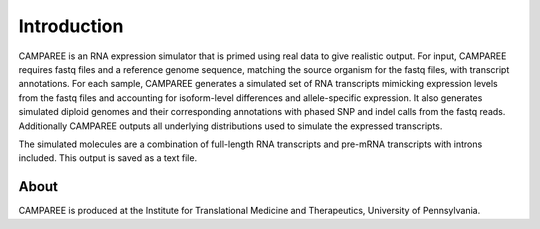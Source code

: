 Introduction
============

CAMPAREE is an RNA expression simulator that is primed using real data to give
realistic output. For input, CAMPAREE requires fastq files and a reference
genome sequence, matching the source organism for the fastq files, with
transcript annotations. For each sample, CAMPAREE generates a simulated set of
RNA transcripts mimicking expression levels from the fastq files and accounting
for isoform-level differences and allele-specific expression. It also generates
simulated diploid genomes and their corresponding annotations with phased SNP
and indel calls from the fastq reads. Additionally CAMPAREE outputs all
underlying distributions used to simulate the expressed transcripts.

The simulated molecules are a combination of full-length RNA transcripts and
pre-mRNA transcripts with introns included. This output is saved as a text file.


About
-----

CAMPAREE is produced at the Institute for Translational Medicine and
Therapeutics, University of Pennsylvania.

